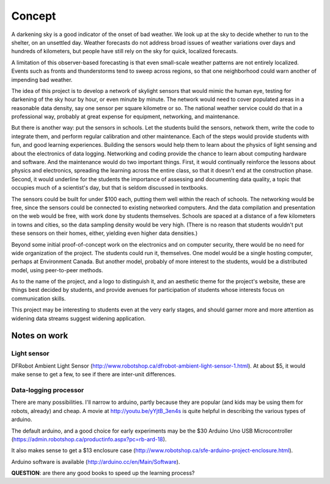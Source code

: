 Concept
=======

A darkening sky is a good indicator of the onset of bad weather.  We look up at the sky to decide
whether to run to the shelter, on an unsettled day.  Weather forecasts do not address broad issues
of weather variations over days and hundreds of kilometers, but people have still rely on the sky
for quick, localized forecasts.  

A limitation of this observer-based forecasting is that even small-scale weather patterns are not
entirely localized.  Events such as fronts and thunderstorms tend to sweep across regions, so that
one neighborhood could warn another of impending bad weather.

The idea of this project is to develop a network of skylight sensors that would mimic the human eye,
testing for darkening of the sky hour by hour, or even minute by minute.  The network would need to
cover populated areas in a reasonable data density, say one sensor per square kilometre or so.  The
national weather service could do that in a professional way, probably at great expense for
equipment, networking, and maintenance. 

But there is another way: put the sensors in schools.  Let the students build the sensors, 
network them, write the code to integrate them, and perform regular calibration and other
maintenance.   Each of the steps would provide students with fun, and good learning experiences.
Building the sensors would help them to learn about the physics of light sensing and about the
electronics of data logging.  Networking and coding provide the chance to learn about computing
hardware and software.  And the maintenance would do two important things.  First, it would
continually reinforce the lessons about physics and electronics, spreading the learning across the
entire class, so that it doesn't end at the construction phase.  Second,  it would underline for the
students the importance of assessing and documenting data quality, a topic that occupies much of a
scientist's day, but that is seldom discussed in textbooks.

The sensors could be built for under $100 each, putting them well within the reach of schools.  The
networking would be free, since the sensors could be connected to existing networked computers.  And
the data compilation and presentation on the web would be free, with work done by students
themselves.   Schools are spaced at a distance of a few kilometers in towns and cities, so the data
sampling density would be very high.  (There is no reason that students wouldn't put these sensors
on their homes, either, yielding even higher data densities.)

Beyond some initial proof-of-concept work on the electronics and on computer security, there would
be no need for wide organization of the project.  The students could run it, themselves.  One model
would be a single hosting computer, perhaps at Environment Canada.  But another model, probably of
more interest to the students, would be a distributed model, using peer-to-peer methods.

As to the name of the project, and a logo to distinguish it, and an aesthetic theme for the project's
website, these are things best decided by students, and provide avenues for participation of
students whose interests focus on communication skills.

This project may be interesting to students even at the very early stages, and should garner more
and more attention as widening data streams suggest widening application.


Notes on work
-------------

Light sensor
............

DFRobot Ambient Light Sensor (http://www.robotshop.ca/dfrobot-ambient-light-sensor-1.html).  At
about $5, it would make sense to get a few, to see if there are inter-unit differences.

Data-logging processor
......................

There are many possibilities.  I'll narrow to arduino, partly because they are popular (and kids may
be using them for robots, already) and cheap.  A movie at http://youtu.be/yYjtB_3en4s is quite
helpful in describing the various types of arduino.

The default arduino, and a good choice for early experiments may be
the $30 Arduino Uno USB Microcontroller (https://admin.robotshop.ca/productinfo.aspx?pc=rb-ard-18).

It also makes sense to get a $13 enclosure case (http://www.robotshop.ca/sfe-arduino-project-enclosure.html).

Arduino software is available (http://arduino.cc/en/Main/Software).

**QUESTION**: are there any good books to speed up the learning process?


